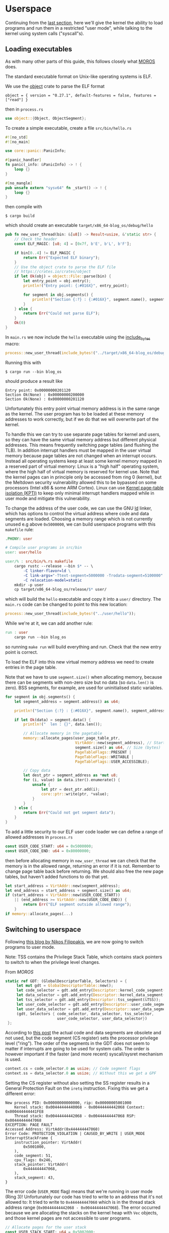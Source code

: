 * Userspace

Continuing from the [[file:01-interrupts-processes.org][last section]], here we'll give the kernel the ability to
load programs and run them in a restricted "user mode", while talking to the
kernel using system calls ("syscall"s).

** Loading executables

As with many other parts of this guide, this follows closely what [[https://github.com/vinc/moros/][MOROS]] does.

The standard executable format on Unix-like operating systems is ELF.

 We use the [[https://crates.io/crates/object][object]] crate to parse
the ELF format
#+BEGIN_SRC
object = { version = "0.27.1", default-features = false, features = ["read"] }
#+END_SRC
then in =process.rs=
#+BEGIN_SRC rust
use object::{Object, ObjectSegment};
#+END_SRC

To create a simple executable, create a file =src/bin/hello.rs=
#+BEGIN_SRC rust
#![no_std]
#![no_main]

use core::panic::PanicInfo;

#[panic_handler]
fn panic(_info: &PanicInfo) -> ! {
    loop {}
}

#[no_mangle]
pub unsafe extern "sysv64" fn _start() -> ! {
    loop {}
}
#+END_SRC

then compile with
#+BEGIN_SRC
$ cargo build
#+END_SRC
which should create an executable =target/x86_64-blog_os/debug/hello=

#+BEGIN_SRC rust
  pub fn new_user_thread(bin: &[u8]) -> Result<usize, &'static str> {
      // Check the header
      const ELF_MAGIC: [u8; 4] = [0x7f, b'E', b'L', b'F'];

      if bin[0..4] != ELF_MAGIC {
          return Err("Expected ELF binary");
      }
      // Use the object crate to parse the ELF file
      // https://crates.io/crates/object
      if let Ok(obj) = object::File::parse(bin) {
          let entry_point = obj.entry();
          println!("Entry point: {:#016X}", entry_point);

          for segment in obj.segments() {
              println!("Section {:?} : {:#016X}", segment.name(), segment.address());
          }
      } else {
          return Err("Could not parse ELF");
      }
      Ok(0)
  }
#+END_SRC

In =main.rs= we now include the =hello= executable using the
[[https://doc.rust-lang.org/std/macro.include_bytes.html][include_bytes]] macro:
#+BEGIN_SRC rust
process::new_user_thread(include_bytes!("../target/x86_64-blog_os/debug/hello"));
#+END_SRC

Running this with
#+BEGIN_SRC
$ cargo run --bin blog_os
#+END_SRC
should produce a result like

#+BEGIN_SRC
Entry point: 0x00000000201120
Section Ok(None) : 0x00000000200000
Section Ok(None) : 0x00000000201120
#+END_SRC

Unfortunately this entry point virtual memory address is in the same
range as the kernel. The user program has to be loaded at these memory
addresses to work correctly, but if we do that we will overwrite part
of the kernel.

To handle this we can try to use separate page tables for kernel and
users, so they can have the same virtual memory address but different
physical addresses. This means frequently switching page tables (and
flushing the TLB). In addition interrupt handlers must be mapped in
the user virtual memory because page tables are not changed when an
interrupt occurs. Instead all operating systems keep at least some
kernel memory mapped in a reserved part of virtual memory: Linux is a
"high half" operating system, where the high half of virtual memory is
reserved for kernel use. Note that the kernel pages can in principle
only be accessed from ring 0 (kernel), but the Meltdown security
vulnerability allowed this to be bypassed on some processors (Intel
x86 & some ARM Cortex). Linux can use [[https://en.wikipedia.org/wiki/Kernel_page-table_isolation][Kernel page-table isolation
(KPTI)]] to keep only minimal interrupt handlers mapped while in user
mode and mitigate this vulnerability.

To change the address of the user code, we can use the GNU [[https://man7.org/linux/man-pages/man1/ld.1.html][ld]] linker,
which has options to control the virtual address where code and data
segments are loaded. Choosing a memory range which is not
currently unused e.g above =0x5000000=, we can build userspace programs
with this =makefile= rule:
#+BEGIN_SRC makefile
.PHONY: user

# Compile user programs in src/bin
user: user/hello

user/% : src/bin/%.rs makefile
	cargo rustc --release --bin $* -- \
		-C linker-flavor=ld \
		-C link-args="-Ttext-segment=5000000 -Trodata-segment=5100000" \
		-C relocation-model=static
	mkdir -p user
	cp target/x86_64-blog_os/release/$* user/
#+END_SRC

which will build the =hello= executable and copy it into a =user/=
directory. The =main.rs= code can be changed to point to this new location:
#+BEGIN_SRC rust
process::new_user_thread(include_bytes!("../user/hello"));
#+END_SRC

While we're at it, we can add another rule:
#+BEGIN_SRC makefile
run : user
	cargo run --bin blog_os
#+END_SRC
so running =make run= will build everything and run. Check that the new entry
point is correct.

To load the ELF into this new virtual memory address we need to create entries
in the page table.

Note that we have to use =segment.size()= when allocating memory,
because there can be segments with non-zero size but no data
(so =data.len()= is zero). BSS segments, for example, are used
for uninitialised static variables.
#+BEGIN_SRC rust
  for segment in obj.segments() {
      let segment_address = segment.address() as u64;

      println!("Section {:?} : {:#016X}", segment.name(), segment_address);

      if let Ok(data) = segment.data() {
          println!("  len : {}", data.len());

          // Allocate memory in the pagetable
          memory::allocate_pages(user_page_table_ptr,
                                 VirtAddr::new(segment_address), // Start address
                                 segment.size() as u64, // Size (bytes)
                                 PageTableFlags::PRESENT |
                                 PageTableFlags::WRITABLE |
                                 PageTableFlags::USER_ACCESSIBLE);

          // Copy data
          let dest_ptr = segment_address as *mut u8;
          for (i, value) in data.iter().enumerate() {
              unsafe {
                  let ptr = dest_ptr.add(i);
                  core::ptr::write(ptr, *value);
              }
          }
      } else {
          return Err("Could not get segment data");
      }
  }
#+END_SRC

To add a little security to our ELF user code loader we can define a
range of allowed addresses in =process.rs=
#+begin_src rust
  const USER_CODE_START: u64 = 0x5000000;
  const USER_CODE_END: u64 = 0x80000000;
#+end_src
then before allocating memory in =new_user_thread= we can check that
the memory is in the allowed range, returning an error if it is
not. Remember to change page table back before returning. We should
also free the new page tables, but haven't added functions to do that
yet.
#+begin_src rust
  let start_address = VirtAddr::new(segment_address);
  let end_address = start_address + segment.size() as u64;
  if (start_address < VirtAddr::new(USER_CODE_START))
      || (end_address >= VirtAddr::new(USER_CODE_END)) {
          return Err("ELF segment outside allowed range");
      }
  if memory::allocate_pages(...)
#+end_src

** Switching to userspace

Following [[https://nfil.dev/kernel/rust/coding/rust-kernel-to-userspace-and-back/][this blog by Nikos Filippakis]], we are now going to switch
programs to user mode.

Note: TSS contains the Privilege Stack Table, which contains stack
pointers to switch to when the privilege level changes.

From [[ https://github.com/vinc/moros/blob/trunk/src/sys/gdt.rs#L37][MOROS]]

#+BEGIN_SRC rust
   static ref GDT: (GlobalDescriptorTable, Selectors) = {
        let mut gdt = GlobalDescriptorTable::new();
        let code_selector = gdt.add_entry(Descriptor::kernel_code_segment());
        let data_selector = gdt.add_entry(Descriptor::kernel_data_segment());
        let tss_selector = gdt.add_entry(Descriptor::tss_segment(&TSS));
        let user_code_selector = gdt.add_entry(Descriptor::user_code_segment());
        let user_data_selector = gdt.add_entry(Descriptor::user_data_segment());
        (gdt, Selectors { code_selector, data_selector, tss_selector,
                          user_code_selector, user_data_selector})
    };
#+END_SRC

According to [[https://nfil.dev/kernel/rust/coding/rust-kernel-to-userspace-and-back/][this post]] the actual code and data segments are obsolete
and not used, but the code segment (CS register) sets the processor
privilege level ("ring").  The order of the segments in the GDT does
not seem to matter if interrupts are going to be used for system
calls. The order is however important if the faster (and more recent)
syscall/sysret mechanism is used.

#+BEGIN_SRC rust
context.cs = code_selector.0 as usize; // Code segment flags
context.ss = data_selector.0 as usize; // Without this we get a GPF
#+END_SRC

Setting the CS register without also setting the SS register results
in a General Protection Fault on the =iretq= instruction. Fixing this we get
a different error:
#+BEGIN_SRC
New process PID: 0x00000000000000, rip: 0x00000005001000
    Kernel stack: 0x00444444440068 - 0x00444444442068 Context: 0x000444444441FE8
    Thread stack: 0x00444444442068 - 0x00444444447068 RSP: 0x00444444447068
EXCEPTION: PAGE FAULT
Accessed Address: VirtAddr(0x444444447060)
Error Code: PROTECTION_VIOLATION | CAUSED_BY_WRITE | USER_MODE
InterruptStackFrame {
    instruction_pointer: VirtAddr(
        0x5001000,
    ),
    code_segment: 51,
    cpu_flags: 0x246,
    stack_pointer: VirtAddr(
        0x444444447068,
    ),
    stack_segment: 43,
}
#+END_SRC

The error code (=USER_MODE= flag) means that we're running in user
mode (Ring 3)!  Unfortunately our code has tried to write to an
address that it's not allowed to: It tried to write to
=0x444444447060= which is in the thread stack address range
(=0x00444444442068 - 0x00444444447068=). The error occurred because we
are allocating the stacks on the kernel heap with =Vec= objects, and
those kernel pages are not accessible to user programs.

#+BEGIN_SRC rust
  // Allocate pages for the user stack
  const USER_STACK_START: u64 = 0x5002000;

  memory::allocate_pages(user_page_table_ptr,
                         VirtAddr::new(USER_STACK_START), // Start address
                         USER_STACK_SIZE as u64, // Size (bytes)
                         PageTableFlags::PRESENT |
                         PageTableFlags::WRITABLE |
                         PageTableFlags::USER_ACCESSIBLE);
  context.rsp = (USER_STACK_START as usize) + USER_STACK_SIZE;
#+END_SRC

Now the userspace code runs! Until we press a key. Then we get:
#+BEGIN_SRC
EXCEPTION: PAGE FAULT
Accessed Address: VirtAddr(0xfffffffffffffff8)
Error Code: CAUSED_BY_WRITE
InterruptStackFrame {
    instruction_pointer: VirtAddr(
      0x5001000,
    ),
    code_segment: 51,
    cpu_flags: 0x202,
    stack_pointer: VirtAddr(
        0x5007000,
    ),
    stack_segment: 43
}
#+END_SRC
The accessed address is 8 bytes below address 0, and the access
occurred in kernel mode (no USER_MODE flag).

Ensure that the keyboard interrupt handler has a valid kernel stack.
In =interrupts.rs=:
#+BEGIN_SRC rust
  idt[InterruptIndex::Keyboard.as_usize()]
      .set_handler_fn(keyboard_interrupt_handler)
      .set_stack_index(gdt::KEYBOARD_INTERRUPT_INDEX); // new
#+END_SRC
and in =gdt.rs=
#+BEGIN_SRC rust
pub const KEYBOARD_INTERRUPT_INDEX: u16 = 0;
#+END_SRC


** Calling the kernel

Right now the user process can't do much because printing to screen
requires ring 0 (kernel) privileges. It has to ask the kernel to
perform this task and many others. Every operating system therefore
has a system call interface, for example this is the [[https://filippo.io/linux-syscall-table/][Linux syscall
table]].

First we need to enable syscalls, and specify the function to be called.
In a new file =syscalls.rs= we're going to need some assembly code:
#+BEGIN_SRC rust
use core::arch::asm;
#+END_SRC
Then define some constants which refer to the Model Specific Registers (MSRs)
used to control syscalls:
#+BEGIN_SRC rust
const MSR_STAR: usize = 0xc0000081;
const MSR_LSTAR: usize = 0xc0000082;
const MSR_FMASK: usize = 0xc0000084;
#+END_SRC

Define a function which will be called when a syscall occurs:
#+BEGIN_SRC rust
  #[naked]
  extern "C" fn handle_syscall() {
      // Empty for now
  }
#+END_SRC
Then an =init= function to set up syscalls to call this function
#+BEGIN_SRC rust
  pub fn init() {
      let handler_addr = handle_syscall as *const () as u64;
      unsafe {
        // Assembly code to go here
      }
  }
#+END_SRC

There are four steps needed to set this up: (1) enable the syscall
and sysret opcodes by setting the last bit in the MSR IA32_EFER,
which has code =0xC0000080=:
#+BEGIN_SRC rust
  asm!("mov ecx, 0xC0000080",
       "rdmsr",
       "or eax, 1",
       "wrmsr");
#+END_SRC
When a syscall is made we need to disable interrupts. Step (2)
is therefore to use =FMASK= MSR to appliy a mask to the RFLAGS
when a syscall occurs:
#+BEGIN_SRC rust
  asm!("xor rdx, rdx",
       "mov rax, 0x200",
       "wrmsr",
       in("rcx") MSR_FMASK);
#+END_SRC

Step (3) is to set the =LSTAR= MSR to the address of the handler
which gets called:
#+BEGIN_SRC rust
  asm!("mov rdx, rax",
       "shr rdx, 32",
       "wrmsr",
       in("rax") handler_addr,
       in("rcx") MSR_LSTAR);
#+END_SRC

Finally (4) is to set the segment selectors (i.e. ring 0 or ring 3)
which get changed when =syscall= and =sysret= are executed:
#+BEGIN_SRC rust
  asm!(
      "xor rax, rax",
      "mov rdx, 0x230008",
      "wrmsr",
      in("rcx") MSR_STAR);
#+END_SRC
The value =0x230008= specifies that selectors 8, 16 are used for
syscall (going to kernel code) and 43, 51 for sysret (returning to
user code).

Now to call our (empty) syscall handler, modify ==src/bin/hello.rs=
so that it now executes =syscall=:
#+BEGIN_SRC rust
#[no_mangle]
pub unsafe extern "sysv64" fn _start() -> ! {
    asm!("syscall");

    loop {}
}
#+END_SRC
Try running this, to ensure that everything is working so far.

Now we can make the syscall handler do something, but to do that we
need to save the registers so we can restore them afterwards. In
future we will want to distinguish between cases where we will return
to the same process, and cases where we will want to switch to a
different process. We'll also want to change stack so that we're not
messing with, or leaking kernel data into, the user's stack. For now
we'll just push registers on the user's stack in the body of the
=handle_syscall()= function.

Since naked functions can only contain a single =asm= block, it's
probably best to do the minimum necessary to get to Rust code.

#+BEGIN_SRC rust
  #[naked]
  extern "C" fn handle_syscall() {
      unsafe {
          asm!(
              // Here should switch stack to avoid messing with user stack
              // backup registers for sysretq
              "push rcx",
              "push r11",
              "push rbp",
              "push rbx", // save callee-saved registers
              "push r12",
              "push r13",
              "push r14",
              "push r15",

              // Call the rust handler
              "call {sys_write}",

              "pop r15", // restore callee-saved registers
              "pop r14",
              "pop r13",
              "pop r12",
              "pop rbx",
              "pop rbp", // restore stack and registers for sysretq
              "pop r11",
              "pop rcx",
              "sysretq", // back to userland
              sys_write = sym sys_write,
              options(noreturn));
      }
  }
#+END_SRC
where the =sym= keyword is replaced with the address of the
symbol (i.e function in this case) by the linker. The =sys_write= function
will just print something so we can see if it's working:
#+BEGIN_SRC rust
  extern "C" fn sys_write() {
      println!("write");
  }
#+END_SRC
Try running again, now should see "write" appear.

** Choosing syscall function

To be able to do anything useful, we need to be able to pass
parameters to our syscall, typically through registers though perhaps
also on the stack. From [[https://blog.rchapman.org/posts/Linux_System_Call_Table_for_x86_64/][this summary of Linux syscalls]], it can be seen
that Linux does this in two stages: First a syscall function is
selected by setting the RAX register. Then other registers are used to
pass parameters to the syscall function. The order of these parameters
(rdi, rsi, rdx, r10, r8, r9) is slightly different from the [[https://wiki.osdev.org/System_V_ABI][System V
ABI]] and C calling conventions (rdi, rsi, rdx, rcx, r8, r9) because the
RCX register is used to store the caller's instruction pointer.

Linux uses a call table to choose which function to call: The RAX
register is the index into an array of function pointers.
At some point we'll need to implement something like this in Rust,
but for now we'll just implement a simple conditional.
Replacing =call sys_write= with:

#+BEGIN_SRC rust
  "cmp rax, 0",       // if rax == 0 {
  "jne 1f",
  "call {sys_read}",  //   sys_read();
  "1: cmp rax, 1",    // } if rax == 1 {
  "jne 2f",
  "call {sys_write}", //   sys_write();
  "2: ",              // }
#+END_SRC
and get the addresses of both functions in the =asm!= macro:
#+BEGIN_SRC rust
  sys_read = sym sys_read, // new
  sys_write = sym sys_write,
#+END_SRC
and add the other syscall function:
#+BEGIN_SRC rust
  extern "C" fn sys_read() {
      println!("read");
  }
#+END_SRC
Now we can modify the =hello.rs= userland code, setting
the =rax= register to select which syscall to run:
#+BEGIN_SRC rust
  asm!("mov rax, 1", // write
       "syscall");
#+END_SRC

** Syscall arguments

Now we have called the syscall function, we can use the other
registers to pass parameters. To start with we'll use =sys_write= to
print strings. Then we'll be able to print debugging information from
user programs.

We can change the =sys_write= function to accept two arguments,
which will be in the RDI and RSI registers:
#+BEGIN_SRC rust
  extern "C" fn sys_write(ptr: *mut u8, len:usize) {
      // Body to go here...
  }
#+END_SRC

The first argument (in RDI) is the pointer to the start of the string,
and the second (in RSI) is its length.  Both of these arguments should
be thoroughly checked before use, as user code may be malfunctioning
or malicious. All =len= bytes of the string must be in the
user's memory range, for example, and not part of kernel memory.
For now we'll just check that =len= is not zero, and then convert
the pointer and length to a slice and then an =str= to be printed:
#+begin_src rust
extern "C" fn sys_write(ptr: *mut u8, len:usize) {
    // Check all inputs: Does ptr -> ptr+len lie entirely in user address space?
    if len == 0 {
        return;
    }
    // Convert raw pointer to a slice
    let u8_slice = unsafe {slice::from_raw_parts(ptr, len)};

    if let Ok(s) = str::from_utf8(u8_slice) {
        println!("Write '{}'", s);
    } // else error
}
#+end_src

Let's try calling this with a string: In ==src/bin/hello.rs=
the =_start= function becomes:
#+begin_src rust
  #[no_mangle]
  pub unsafe extern "sysv64" fn _start() -> ! {
      let s = "hello";
      unsafe {
          asm!("mov rax, 1", // syscall function
               "syscall",
               in("rdi") s.as_ptr(), // First argument
               in("rsi") s.len()); // Second argument
      }

    loop {}
  }
#+end_src
When run you should now see "Write: 'hello'" appear!

Note: We can't use =hlt= inside the loop because this is a privileged
instruction (needs to run in ring 0). Linux has a =sched_yield()=
syscall, which a user thread can call if no work needs to be done. If
every process is sleeping, waiting, or calls this function, then the
kernel calls hlt to save power.

Finally we can wrap this syscall up in a function and make the interface
nicer for the user by implementing the =print= and =println= macros. First
wrap up the syscall in a =write_str= function, implementing the =fmt:Write= trait
on an empty type we define:
#+begin_src rust
  use core::format_args;
  use core::fmt;

  struct Writer {}

  impl fmt::Write for Writer {
      fn write_str(&mut self, s: &str) -> fmt::Result {
          unsafe {
              asm!("mov rax, 1", // syscall function
                   "syscall",
                   in("rdi") s.as_ptr(), // First argument
                   in("rsi") s.len()); // Second argument
          }
          Ok(())
      }
  }
#+end_src
then a function which calls this with format arguments:
#+begin_src rust
pub fn _print(args: fmt::Arguments) {
    use core::fmt::Write;
    Writer{}.write_fmt(args).unwrap();
}
#+end_src
and then the macros to call this function:
#+begin_src rust
macro_rules! print {
    ($($arg:tt)*) => {
        _print(format_args!($($arg)*));
    };
}

macro_rules! println {
    () => (print!("\n"));
    ($fmt:expr) => (print!(concat!($fmt, "\n")));
    ($fmt:expr, $($arg:tt)*) => (print!(
        concat!($fmt, "\n"), $($arg)*));
}
#+end_src
Eventually we will want to define these in a standard library which all
user programs can use, but this will be enough for testing for now.
Our =hello.rs= start function can now be simplified to:
#+begin_src rust
  #[no_mangle]
  pub unsafe extern "sysv64" fn _start() -> ! {
      print!("Hello from user world! {}", 42);
      loop{}
  }
#+end_src
